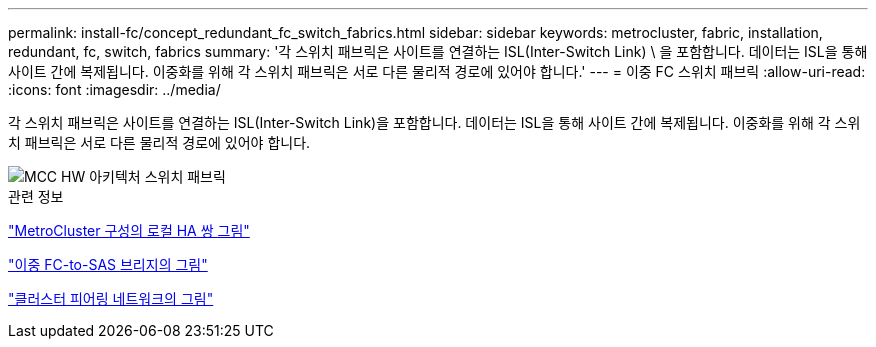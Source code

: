 ---
permalink: install-fc/concept_redundant_fc_switch_fabrics.html 
sidebar: sidebar 
keywords: metrocluster, fabric, installation, redundant, fc, switch, fabrics 
summary: '각 스위치 패브릭은 사이트를 연결하는 ISL(Inter-Switch Link) \ 을 포함합니다. 데이터는 ISL을 통해 사이트 간에 복제됩니다. 이중화를 위해 각 스위치 패브릭은 서로 다른 물리적 경로에 있어야 합니다.' 
---
= 이중 FC 스위치 패브릭
:allow-uri-read: 
:icons: font
:imagesdir: ../media/


[role="lead"]
각 스위치 패브릭은 사이트를 연결하는 ISL(Inter-Switch Link)을 포함합니다. 데이터는 ISL을 통해 사이트 간에 복제됩니다. 이중화를 위해 각 스위치 패브릭은 서로 다른 물리적 경로에 있어야 합니다.

image::../media/mcc_hw_architecture_switch_fabrics.gif[MCC HW 아키텍처 스위치 패브릭]

.관련 정보
link:concept_illustration_of_the_local_ha_pairs_in_a_mcc_configuration.html["MetroCluster 구성의 로컬 HA 쌍 그림"]

link:concept_illustration_of_redundant_fc_to_sas_bridges.html["이중 FC-to-SAS 브리지의 그림"]

link:concept_cluster_peering_network_mcc.html["클러스터 피어링 네트워크의 그림"]

